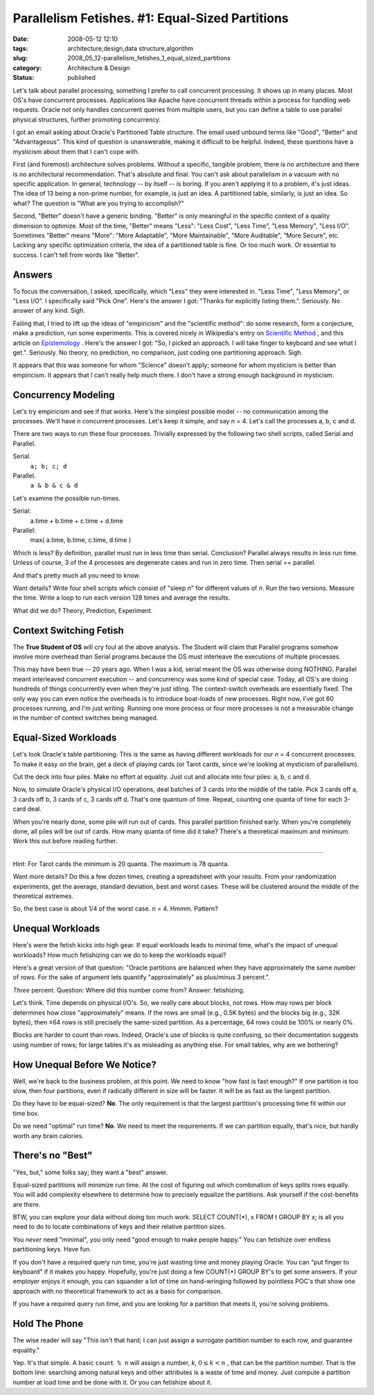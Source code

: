 Parallelism Fetishes. #1: Equal-Sized Partitions
================================================

:date: 2008-05-12 12:10
:tags: architecture,design,data structure,algorithm
:slug: 2008_05_12-parallelism_fetishes_1_equal_sized_partitions
:category: Architecture & Design
:status: published







Let's talk about parallel processing, something I prefer to call concurrent processing.  It shows up in many places.  Most OS's have concurrent processes.  Applications like Apache have concurrent threads within a process for handling web requests.  Oracle not only handles concurrent queries from multiple users, but you can define a table to use parallel physical structures, further promoting concurrency.



I got an email asking about Oracle's Partitioned Table structure.  The email used unbound terms like "Good", "Better" and "Advantageous".  This kind of question is unanswerable, making it difficult to be helpful.  Indeed, these questions have a mysticism about them that I can't cope with.



First (and foremost) architecture solves problems.  Without a specific, tangible problem, there is no architecture and there is no architectural recommendation.  That's absolute and final.  You can't ask about parallelism in a vacuum with no specific application.  In general, technology -- by itself -- is boring.  If you aren't applying it to a problem, it's just ideas.  The idea of 13 being a non-prime number, for example, is just an idea.  A partitioned table, similarly, is just an idea.  So what?  The question is "What are you trying to accomplish?"



Second, "Better" doesn't have a generic binding.  "Better" is only meaningful in the specific context of a quality dimension to optimize.  Most of the time, "Better" means "Less": "Less Cost", "Less Time", "Less Memory", "Less I/O".  Sometimes "Better" means "More": "More Adaptable", "More Maintainable", "More Auditable", "More Secure", etc.  Lacking any specific optimization criteria, the idea of a partitioned table is fine.  Or too much work.  Or essential to success.  I can't tell from words like "Better".



Answers
--------



To focus the conversation, I asked, specifically, which "Less" they were interested in.  "Less Time", "Less Memory", or "Less I/O".  I specifically said "Pick One".  Here's the answer I got: "Thanks for explicitly listing them.".  Seriously.  No answer of any kind.  Sigh.



Failing that, I tried to lift up the ideas of "empiricism" and the "scientific method":  do some research, form a conjecture, make a prediction, run some experiments.  This is covered nicely in Wikipedia's entry on `Scientific Method <http://en.wikipedia.org/wiki/Scientific_method>`_ , and this article on `Epistemology <http://webspace.ship.edu/cgboer/epist.html>`_ .  Here's the answer I got: "So, I picked an approach. I will take finger to keyboard and see what I get.".  Seriously.  No theory, no prediction, no comparison, just coding one partitioning approach.  Sigh.



It appears that this was someone for whom "Science" doesn't apply; someone for whom mysticism is better than empiricism.  It appears that I can't really help much there.  I don't have a strong enough background in mysticism.



Concurrency Modeling
--------------------



Let's try empiricism and see if that works.  Here's the simplest possible model -- no communication among the processes.  We'll have *n*  concurrent processes.  Let's keep it simple, and say *n* = 4.  Let's call the processes a, b, c and d.



There are two ways to run these four processes.  Trivially expressed by the following two shell scripts, called Serial and Parallel.



Serial.  
    ``a; b; c; d``



Parallel.  
    ``a & b & c & d``



Let's examine the possible run-times.



Serial:
    a.time + b.time + c.time + d.time



Parallel:
    max( a.time, b.time, c.time, d.time )



Which is less?  By definition, parallel must run in less time than serial.  Conclusion?  Parallel always results in less run time.  Unless of course, 3 of the 4 processes are degenerate cases and run in zero time.  Then serial == parallel.



And that's pretty much all you need to know.



Want details?  Write four shell scripts which consist of "sleep *n*" for different values of *n*.  Run the two versions.  Measure the time.  Write a loop to run each version 128 times and average the results.



What did we do?  Theory, Prediction, Experiment.



Context Switching Fetish
-------------------------



The **True Student of OS** will cry foul at the above analysis.  The Student will claim that Parallel programs somehow involve more overhead than Serial programs because the OS must interleave the executions of multiple processes.



This may have been true -- 20 years ago.  When I was a kid, serial meant the OS was otherwise doing NOTHING.  Parallel meant interleaved concurrent execution -- and concurrency was some kind of special case.  Today, all OS's are doing hundreds of things concurrently even when they're just idling.  The context-switch overheads are essentially fixed.  The only way you can even notice the overheads is to introduce boat-loads of new processes.  Right now, I've got 60 processes running, and I'm just writing.  Running one more process or four more processes is not a measurable change in the number of context switches being managed.



Equal-Sized Workloads
----------------------



Let's look Oracle's table partitioning.  This is the same as having different workloads for our *n* = 4 concurrent processes.  To make it easy on the brain, get a deck of playing cards (or Tarot cards, since we're looking at mysticism of parallelism).



Cut the deck into four piles.  Make no effort at equality.  Just cut and allocate into four piles: a, b, c and d.



Now, to simulate Oracle's physical I/O operations, deal batches of 3 cards into the middle of the table.  Pick 3 cards off a, 3 cards off b, 3 cards of c, 3 cards off d.  That's one quantum of time.  Repeat, counting one quanta of time for each 3-card deal.



When you're nearly done, some pile will run out of cards.  This parallel partition finished early.  When you're completely done, all piles will be out of cards.  How many quanta of time did it take?  There's a theoretical maximum and minimum.  Work this out before reading further.





-----------





Hint: For Tarot cards the minimum is 20 quanta.  The maximum is 78 quanta.



Want more details?  Do this a few dozen times, creating a spreadsheet with your results.  From your randomization experiments, get the average, standard deviation, best and worst cases.  These will be clustered around the middle of the theoretical extremes.



So, the best case is about 1/4 of the worst case.  *n* = 4.  Hmmm.   Pattern?



Unequal Workloads
------------------



Here's were the fetish kicks into high gear.  If equal workloads leads to minimal time, what's the impact of unequal workloads?  How much fetishizing can we do to keep the workloads equal?



Here's a great version of that question: "Oracle partitions are balanced when they have approximately the same number of rows. For the sake of argument lets quantify "approximately" as plus/minus 3 percent.".



*Three*  percent.  Question: Where did this number come from?  Answer: fetishizing.



Let's think.  Time depends on physical I/O's.  So, we really care about blocks, not rows.  How may rows per block determines how close "approximately" means.  If the rows are small (e.g., 0.5K bytes) and the blocks big (e.g., 32K bytes), then ±64 rows is still precisely the same-sized partition.  As a percentage, 64 rows could be 100% or nearly 0%.  



Blocks are harder to count than rows.  Indeed, Oracle's use of blocks is quite confusing, so their documentation suggests using number of rows; for large tables it's as misleading as anything else.  For small tables, why are we bothering?



How Unequal Before We Notice?
------------------------------



Well, we're back to the business problem, at this point.  We need to know "how fast is fast enough?"  If one partition is too slow, then four partitions, even if radically different in size will be faster.  It will be as fast as the largest partition.  



Do they have to be equal-sized?  **No**.  The only requirement is that the largest partition's processing time fit within our time box.



Do we need "optimal" run time?  **No**.  We need to meet the requirements.  If we can partition equally, that's nice, but hardly worth any brain calories.



There's no "Best"
-----------------





"Yes, but," some folks say; they want a "best" answer.



Equal-sized partitions will minimize run time.  At the cost of figuring out which combination of keys splits rows equally.  You will add complexity elsewhere to determine how to precisely equalize the partitions.  Ask yourself if the cost-benefits are there.



BTW, you can explore your data without doing too much work.  SELECT COUNT(*), x FROM t GROUP BY x; is all you need to do to locate combinations of keys and their relative partition sizes.



You *never*  need "minimal", you only need "good enough to make people happy."  You can fetishize over endless partitioning keys.  Have fun.



If you don't have a required query run time, you're just wasting time and money playing Oracle.  You can "put finger to keyboard" if it makes you happy.  Hopefully, you're just doing a few COUNT(*) GROUP BY's to get some answers.  If your employer enjoys it enough, you can squander a lot of time on hand-wringing followed by pointless POC's that show one approach with no theoretical framework to act as a basis for comparison.



If you have a required query run time, and you are looking for a partition that meets it, you're solving problems.



Hold The Phone
---------------



The wise reader will say "This isn't that hard; I can just assign a surrogate partition number to each row, and guarantee equality."



Yep.  It's that simple.  A basic ``count % n`` will assign a number, *k*, :math:`0 \leq k < n` , that can be the partition number.  That is the bottom line: searching among natural keys and other attributes is a waste of time and money.  Just compute a partition number at load time and be done with it.  Or you can fetishize about it.




